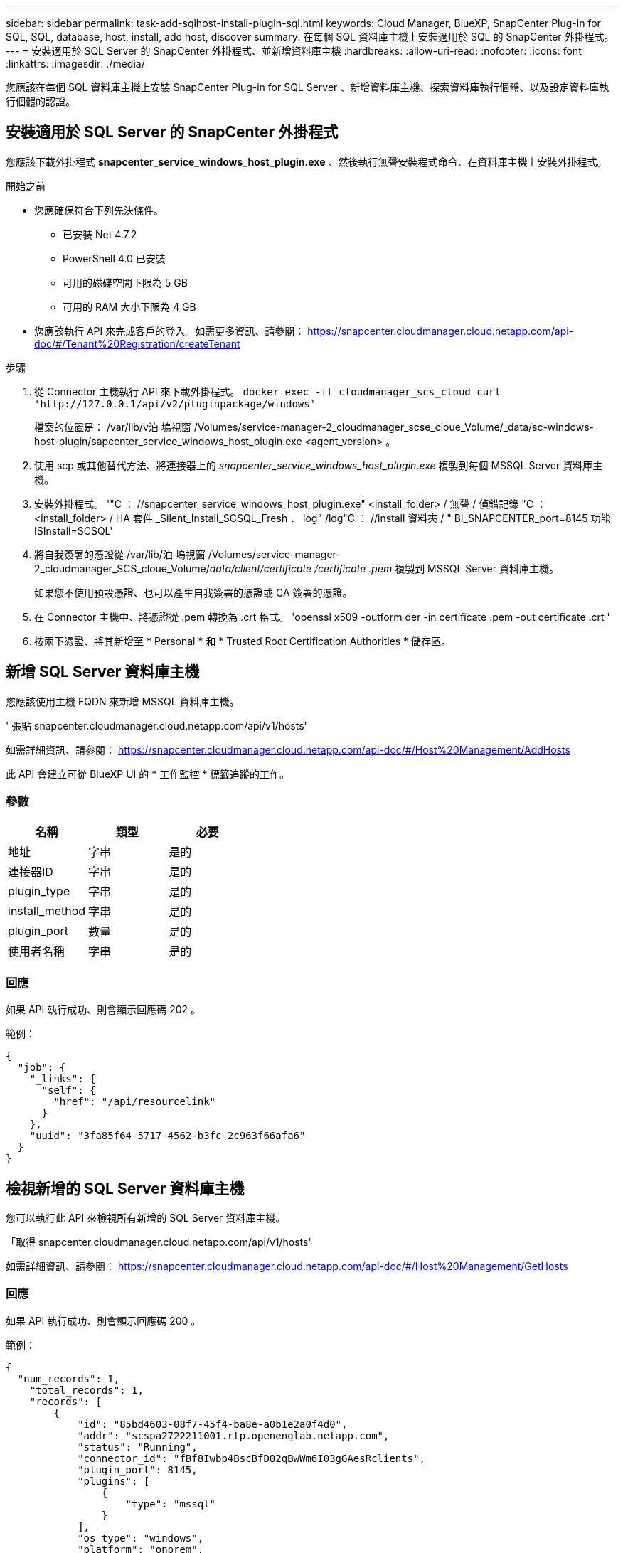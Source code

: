 ---
sidebar: sidebar 
permalink: task-add-sqlhost-install-plugin-sql.html 
keywords: Cloud Manager, BlueXP, SnapCenter Plug-in for SQL, SQL, database, host, install, add host, discover 
summary: 在每個 SQL 資料庫主機上安裝適用於 SQL 的 SnapCenter 外掛程式。 
---
= 安裝適用於 SQL Server 的 SnapCenter 外掛程式、並新增資料庫主機
:hardbreaks:
:allow-uri-read: 
:nofooter: 
:icons: font
:linkattrs: 
:imagesdir: ./media/


[role="lead"]
您應該在每個 SQL 資料庫主機上安裝 SnapCenter Plug-in for SQL Server 、新增資料庫主機、探索資料庫執行個體、以及設定資料庫執行個體的認證。



== 安裝適用於 SQL Server 的 SnapCenter 外掛程式

您應該下載外掛程式 *snapcenter_service_windows_host_plugin.exe* 、然後執行無聲安裝程式命令、在資料庫主機上安裝外掛程式。

.開始之前
* 您應確保符合下列先決條件。
+
** 已安裝 Net 4.7.2
** PowerShell 4.0 已安裝
** 可用的磁碟空間下限為 5 GB
** 可用的 RAM 大小下限為 4 GB


* 您應該執行 API 來完成客戶的登入。如需更多資訊、請參閱： https://snapcenter.cloudmanager.cloud.netapp.com/api-doc/#/Tenant%20Registration/createTenant[]


.步驟
. 從 Connector 主機執行 API 來下載外掛程式。
`docker exec -it cloudmanager_scs_cloud curl 'http://127.0.0.1/api/v2/pluginpackage/windows'`
+
檔案的位置是： /var/lib/v泊 塢視窗 /Volumes/service-manager-2_cloudmanager_scse_cloue_Volume/_data/sc-windows-host-plugin/sapcenter_service_windows_host_plugin.exe <agent_version> 。

. 使用 scp 或其他替代方法、將連接器上的 _snapcenter_service_windows_host_plugin.exe_ 複製到每個 MSSQL Server 資料庫主機。
. 安裝外掛程式。
'"C ： //snapcenter_service_windows_host_plugin.exe" <install_folder> / 無聲 / 偵錯記錄 "C ： <install_folder> / HA 套件 _Silent_Install_SCSQL_Fresh ． log" /log"C ： //install 資料夾 / " BI_SNAPCENTER_port=8145 功能 ISInstall=SCSQL'
. 將自我簽署的憑證從 /var/lib/泊 塢視窗 /Volumes/service-manager-2_cloudmanager_SCS_cloue_Volume/_data/client/certificate /certificate .pem_ 複製到 MSSQL Server 資料庫主機。
+
如果您不使用預設憑證、也可以產生自我簽署的憑證或 CA 簽署的憑證。

. 在 Connector 主機中、將憑證從 .pem 轉換為 .crt 格式。
'openssl x509 -outform der -in certificate .pem -out certificate .crt '
. 按兩下憑證、將其新增至 * Personal * 和 * Trusted Root Certification Authorities * 儲存區。




== 新增 SQL Server 資料庫主機

您應該使用主機 FQDN 來新增 MSSQL 資料庫主機。

' 張貼 snapcenter.cloudmanager.cloud.netapp.com/api/v1/hosts'

如需詳細資訊、請參閱： https://snapcenter.cloudmanager.cloud.netapp.com/api-doc/#/Host%20Management/AddHosts[]

此 API 會建立可從 BlueXP UI 的 * 工作監控 * 標籤追蹤的工作。



=== 參數

|===
| 名稱 | 類型 | 必要 


 a| 
地址
 a| 
字串
 a| 
是的



 a| 
連接器ID
 a| 
字串
 a| 
是的



 a| 
plugin_type
 a| 
字串
 a| 
是的



 a| 
install_method
 a| 
字串
 a| 
是的



 a| 
plugin_port
 a| 
數量
 a| 
是的



 a| 
使用者名稱
 a| 
字串
 a| 
是的

|===


=== 回應

如果 API 執行成功、則會顯示回應碼 202 。

範例：

[listing]
----
{
  "job": {
    "_links": {
      "self": {
        "href": "/api/resourcelink"
      }
    },
    "uuid": "3fa85f64-5717-4562-b3fc-2c963f66afa6"
  }
}
----


== 檢視新增的 SQL Server 資料庫主機

您可以執行此 API 來檢視所有新增的 SQL Server 資料庫主機。

「取得 snapcenter.cloudmanager.cloud.netapp.com/api/v1/hosts'

如需詳細資訊、請參閱： https://snapcenter.cloudmanager.cloud.netapp.com/api-doc/#/Host%20Management/GetHosts[]



=== 回應

如果 API 執行成功、則會顯示回應碼 200 。

範例：

[listing]
----
{
  "num_records": 1,
    "total_records": 1,
    "records": [
        {
            "id": "85bd4603-08f7-45f4-ba8e-a0b1e2a0f4d0",
            "addr": "scspa2722211001.rtp.openenglab.netapp.com",
            "status": "Running",
            "connector_id": "fBf8Iwbp4BscBfD02qBwWm6I03gGAesRclients",
            "plugin_port": 8145,
            "plugins": [
                {
                    "type": "mssql"
                }
            ],
            "os_type": "windows",
            "platform": "onprem",
            "username": "administrator",
            "operating_mode": "production"
        }
    ],
    "_links": {
        "next": {}
    }
}
----


== 探索資料庫執行個體

您可以執行此 API 並輸入主機 ID 來探索所有的 MSSQL 執行個體。

' 張貼 snapcenter.cloudmanager.cloud.netapp.com/api/mssql/instances/discovery'

如需詳細資訊、請參閱： https://snapcenter.cloudmanager.cloud.netapp.com/api-doc/#/MSSQL%20Instances/MSSQLInstancesDiscoveryRequest[]

此 API 會建立可從 BlueXP UI 的 * 工作監控 * 標籤追蹤的工作。



=== 參數

|===
| 名稱 | 類型 | 必要 


 a| 
host_id
 a| 
字串
 a| 
是的

|===


=== 回應

如果 API 執行成功、則會顯示回應碼 202 。

範例：

[listing]
----
{
  "job": {
    "_links": {
      "self": {
        "href": "/api/resourcelink"
      }
    },
    "uuid": "3fa85f64-5717-4562-b3fc-2c963f66afa6"
  }
}
----


== 檢視探索到的資料庫執行個體

您可以執行此 API 來檢視所有探索到的資料庫執行個體。

「取得 snapcenter.cloudmanager.cloud.netapp.com/api/mssql/instances'

如需詳細資訊、請參閱： https://snapcenter.cloudmanager.cloud.netapp.com/api-doc/#/MSSQL%20Instances/GetMSSQLInstancesRequest[]



=== 回應

如果 API 執行成功、則會顯示回應碼 200 。

範例：

[listing]
----
{
    "num_records": 2,
    "total_records": 2,
    "records": [
        {
            "id": "953e66de-10d9-4fd9-bdf2-bf4b0eaabfd7",
            "name": "scspa2722211001\\NAMEDINSTANCE1",
            "host_id": "85bd4603-08f7-45f4-ba8e-a0b1e2a0f4d0",
            "status": "Running",
            "auth_mode": 0,
            "version": "",
            "is_clustered": false,
            "is_credentials_configured": false,
            "protection_mode": ""
        },
        {
            "id": "18e1b586-4c89-45bd-99c8-26268def787c",
            "name": "scspa2722211001",
            "host_id": "85bd4603-08f7-45f4-ba8e-a0b1e2a0f4d0",
            "status": "Stopped",
            "auth_mode": 0,
            "version": "",
            "is_clustered": false,
            "is_credentials_configured": false,
            "protection_mode": ""
        }
    ],
    "_links": {
        "next": {}
    }
}
----


== 設定資料庫執行個體認證

您可以執行此 API 來驗證及設定資料庫執行個體的認證。

' 張貼 snapcenter.cloudmanager.cloud.netapp.com/api/mssql//api/mssql/credentials-configuration'

如需詳細資訊、請參閱： https://snapcenter.cloudmanager.cloud.netapp.com/api-doc/#/MSSQL%20Instances/ConfigureCredentialRequest[]

此 API 會建立可從 BlueXP UI 的 * 工作監控 * 標籤追蹤的工作。



=== 參數

|===
| 名稱 | 類型 | 必要 


 a| 
host_id
 a| 
字串
 a| 
是的



 a| 
instance_ids
 a| 
字串
 a| 
是的



 a| 
使用者名稱
 a| 
字串
 a| 
是的



 a| 
密碼
 a| 
字串
 a| 
是的



 a| 
驗證模式
 a| 
字串
 a| 
是的

|===


=== 回應

如果 API 執行成功、則會顯示回應碼 202 。

範例：

[listing]
----
{
  "job": {
    "_links": {
      "self": {
        "href": "/api/resourcelink"
      }
    },
    "uuid": "3fa85f64-5717-4562-b3fc-2c963f66afa6"
  }
}
----